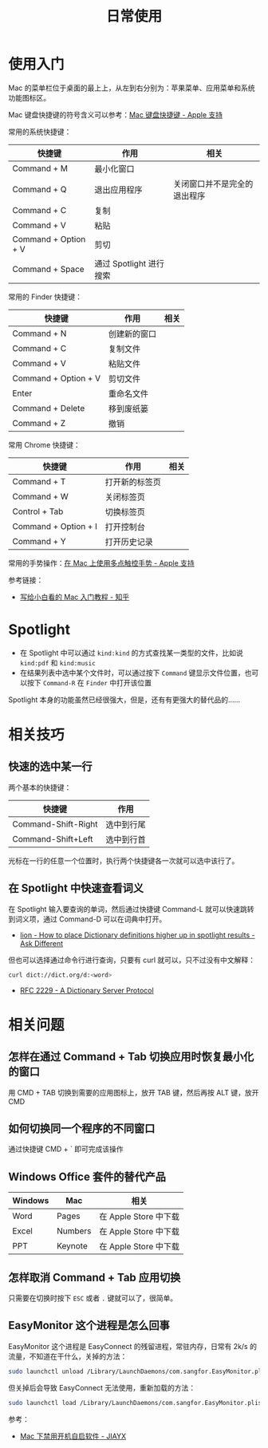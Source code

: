 #+TITLE:      日常使用

* 目录                                                    :TOC_4_gh:noexport:
- [[#使用入门][使用入门]]
- [[#spotlight][Spotlight]]
- [[#相关技巧][相关技巧]]
  - [[#快速的选中某一行][快速的选中某一行]]
  - [[#在-spotlight-中快速查看词义][在 Spotlight 中快速查看词义]]
- [[#相关问题][相关问题]]
  - [[#怎样在通过-command--tab-切换应用时恢复最小化的窗口][怎样在通过 Command + Tab 切换应用时恢复最小化的窗口]]
  - [[#如何切换同一个程序的不同窗口][如何切换同一个程序的不同窗口]]
  - [[#windows-office-套件的替代产品][Windows Office 套件的替代产品]]
  - [[#怎样取消-command--tab-应用切换][怎样取消 Command + Tab 应用切换]]
  - [[#easymonitor-这个进程是怎么回事][EasyMonitor 这个进程是怎么回事]]

* 使用入门
  Mac 的菜单栏位于桌面的最上上，从左到右分别为：苹果菜单、应用菜单和系统功能图标区。

  Mac 键盘快捷键的符号含义可以参考：[[https://support.apple.com/zh-cn/HT201236][Mac 键盘快捷键 - Apple 支持]]
  
  常用的系统快捷键：
  |----------------------+-------------------------+------------------------------|
  | 快捷键               | 作用                    | 相关                         |
  |----------------------+-------------------------+------------------------------|
  | Command + M          | 最小化窗口              |                              |
  | Command + Q          | 退出应用程序            | 关闭窗口并不是完全的退出程序 |
  | Command + C          | 复制                    |                              |
  | Command + V          | 粘贴                    |                              |
  | Command + Option + V | 剪切                    |                              |
  | Command + Space      | 通过 Spotlight 进行搜索 |                              |
  |----------------------+-------------------------+------------------------------|
  
  常用的 Finder 快捷键：
  |----------------------+--------------+------|
  | 快捷键               | 作用         | 相关 |
  |----------------------+--------------+------|
  | Command + N          | 创建新的窗口 |      |
  | Command + C          | 复制文件     |      |
  | Command + V          | 粘贴文件     |      |
  | Command + Option + V | 剪切文件     |      |
  | Enter                | 重命名文件   |      |
  | Command + Delete     | 移到废纸篓   |      |
  | Command + Z          | 撤销         |      |
  |----------------------+--------------+------|

  常用 Chrome 快捷键：
  |----------------------+----------------+------|
  | 快捷键               | 作用           | 相关 |
  |----------------------+----------------+------|
  | Command + T          | 打开新的标签页 |      |
  | Command + W          | 关闭标签页     |      |
  | Control + Tab        | 切换标签页     |      |
  | Command + Option + I | 打开控制台     |      |
  | Command + Y          | 打开历史记录   |      |
  |----------------------+----------------+------|

  常用的手势操作：[[https://support.apple.com/zh-cn/HT204895][在 Mac 上使用多点触控手势 - Apple 支持]]
  
  参考链接：
  + [[https://zhuanlan.zhihu.com/p/32326941][写给小白看的 Mac 入门教程 - 知乎]]

* Spotlight
  + 在 Spotlight 中可以通过 ~kind:kind~ 的方式查找某一类型的文件，比如说 ~kind:pdf~ 和 ~kind:music~
  + 在结果列表中选中某个文件时，可以通过按下 ~Command~ 键显示文件位置，也可以按下 ~Command-R~ 在 ~Finder~ 中打开该位置

  Spotlight 本身的功能虽然已经很强大，但是，还有有更强大的替代品的……

* 相关技巧
** 快速的选中某一行
   两个基本的快捷键：
   |---------------------+------------|
   | 快捷键              | 作用       |
   |---------------------+------------|
   | Command-Shift-Right | 选中到行尾 |
   | Command-Shift+Left  | 选中到行首 |
   |---------------------+------------|

   光标在一行的任意一个位置时，执行两个快捷键各一次就可以选中该行了。

** 在 Spotlight 中快速查看词义
   在 Spotlight 输入要查询的单词，然后通过快捷键 Command-L 就可以快速跳转到词义项，通过 Command-D 可以在词典中打开。

   + [[https://apple.stackexchange.com/questions/22897/how-to-place-dictionary-definitions-higher-up-in-spotlight-results][lion - How to place Dictionary definitions higher up in spotlight results - Ask Different]]

   但也可以选择通过命令行进行查询，只要有 curl 就可以，只不过没有中文解释：
   #+begin_src bash
     curl dict://dict.org/d:<word>
   #+end_src

   + [[https://tools.ietf.org/html/rfc2229][RFC 2229 - A Dictionary Server Protocol]]

* 相关问题
** 怎样在通过 Command + Tab 切换应用时恢复最小化的窗口
   用 CMD + TAB 切换到需要的应用图标上，放开 TAB 键，然后再按 ALT 键，放开 CMD

** 如何切换同一个程序的不同窗口
   通过快捷键 CMD + ` 即可完成该操作

** Windows Office 套件的替代产品
   |---------+---------+-----------------------|
   | Windows | Mac     | 相关                  |
   |---------+---------+-----------------------|
   | Word    | Pages   | 在 Apple Store 中下载 |
   | Excel   | Numbers | 在 Apple Store 中下载 |
   | PPT     | Keynote | 在 Apple Store 中下载 |
   |---------+---------+-----------------------|

** 怎样取消 Command + Tab 应用切换
   只需要在切换时按下 ~ESC~ 或者 ~.~ 键就可以了，很简单。

** EasyMonitor 这个进程是怎么回事
   EasyMonitor 这个进程是 EasyConnect 的残留进程，常驻内存，日常有 2k/s 的流量，不知道在干什么，关掉的方法：
   #+begin_src bash
     sudo launchctl unload /Library/LaunchDaemons/com.sangfor.EasyMonitor.plist
   #+end_src

   但关掉后会导致 EasyConnect 无法使用，重新加载的方法：
   #+begin_src bash
     sudo launchctl load /Library/LaunchDaemons/com.sangfor.EasyMonitor.plist
   #+end_src

   参考：
   + [[https://blog.jiayx.net/archives/274.html][Mac 下禁用开机自启软件 - JIAYX]]

